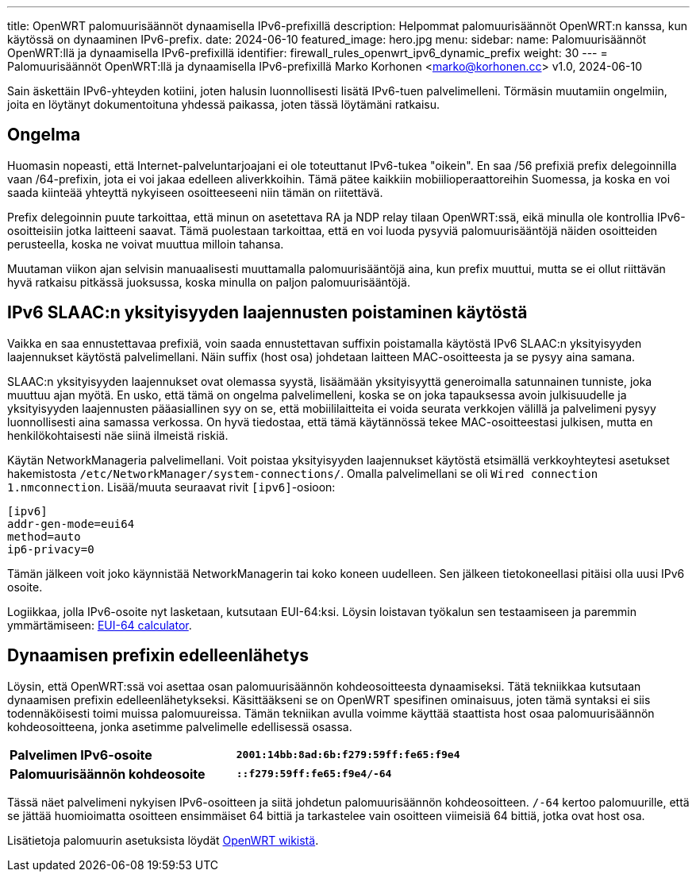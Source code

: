 ---
title: OpenWRT palomuurisäännöt dynaamisella IPv6-prefixillä
description: Helpommat palomuurisäännöt OpenWRT:n kanssa, kun käytössä on dynaaminen IPv6-prefix.
date: 2024-06-10
featured_image: hero.jpg
menu:
  sidebar:
    name: Palomuurisäännöt OpenWRT:llä ja dynaamisella IPv6-prefixillä
    identifier: firewall_rules_openwrt_ipv6_dynamic_prefix
    weight: 30
---
= Palomuurisäännöt OpenWRT:llä ja dynaamisella IPv6-prefixillä
Marko Korhonen <marko@korhonen.cc>
v1.0, 2024-06-10

Sain äskettäin IPv6-yhteyden kotiini, joten halusin luonnollisesti lisätä IPv6-tuen palvelimelleni. Törmäsin muutamiin ongelmiin, joita en löytänyt dokumentoituna yhdessä paikassa, joten tässä löytämäni ratkaisu.

== Ongelma

Huomasin nopeasti, että Internet-palveluntarjoajani ei ole toteuttanut IPv6-tukea "oikein". En saa /56 prefixiä prefix delegoinnilla vaan /64-prefixin, jota ei voi jakaa edelleen aliverkkoihin. Tämä pätee kaikkiin mobiilioperaattoreihin Suomessa, ja koska en voi saada kiinteää yhteyttä nykyiseen osoitteeseeni niin tämän on riitettävä.

Prefix delegoinnin puute tarkoittaa, että minun on asetettava RA ja NDP relay tilaan OpenWRT:ssä, eikä minulla ole kontrollia IPv6-osoitteisiin jotka laitteeni saavat. Tämä puolestaan tarkoittaa, että en voi luoda pysyviä palomuurisääntöjä näiden osoitteiden perusteella, koska ne voivat muuttua milloin tahansa.

Muutaman viikon ajan selvisin manuaalisesti muuttamalla palomuurisääntöjä aina, kun prefix muuttui, mutta se ei ollut riittävän hyvä ratkaisu pitkässä juoksussa, koska minulla on paljon palomuurisääntöjä.

== IPv6 SLAAC:n yksityisyyden laajennusten poistaminen käytöstä

Vaikka en saa ennustettavaa prefixiä, voin saada ennustettavan suffixin poistamalla käytöstä IPv6 SLAAC:n yksityisyyden laajennukset käytöstä palvelimellani. Näin suffix (host osa) johdetaan laitteen MAC-osoitteesta ja se pysyy aina samana.

SLAAC:n yksityisyyden laajennukset ovat olemassa syystä, lisäämään yksityisyyttä generoimalla satunnainen tunniste, joka muuttuu ajan myötä. En usko, että tämä on ongelma palvelimelleni, koska se on joka tapauksessa avoin julkisuudelle ja yksityisyyden laajennusten pääasiallinen syy on se, että mobiililaitteita ei voida seurata verkkojen välillä ja palvelimeni pysyy luonnollisesti aina samassa verkossa. On hyvä tiedostaa, että tämä käytännössä tekee MAC-osoitteestasi julkisen, mutta en henkilökohtaisesti näe siinä ilmeistä riskiä.

Käytän NetworkManageria palvelimellani. Voit poistaa yksityisyyden laajennukset käytöstä etsimällä verkkoyhteytesi asetukset hakemistosta `/etc/NetworkManager/system-connections/`. Omalla palvelimellani se oli `Wired connection 1.nmconnection`. Lisää/muuta seuraavat rivit `[ipv6]`-osioon:

[source,config]
----
[ipv6]
addr-gen-mode=eui64
method=auto
ip6-privacy=0
----

Tämän jälkeen voit joko käynnistää NetworkManagerin tai koko koneen uudelleen. Sen jälkeen tietokoneellasi pitäisi olla uusi IPv6 osoite.

Logiikkaa, jolla IPv6-osoite nyt lasketaan, kutsutaan EUI-64:ksi. Löysin loistavan työkalun sen testaamiseen ja paremmin ymmärtämiseen: link:https://eui64-calc.princelle.org/[EUI-64 calculator].

== Dynaamisen prefixin edelleenlähetys

Löysin, että OpenWRT:ssä voi asettaa osan palomuurisäännön kohdeosoitteesta dynaamiseksi. Tätä tekniikkaa kutsutaan dynaamisen prefixin edelleenlähetykseksi. Käsittääkseni se on OpenWRT spesifinen ominaisuus, joten tämä syntaksi ei siis todennäköisesti toimi muissa palomuureissa. Tämän tekniikan avulla voimme käyttää staattista host osaa palomuurisäännön kohdeosoitteena, jonka asetimme palvelimelle edellisessä osassa.

[cols="1,>s"]
|===
|*Palvelimen IPv6-osoite*
|`2001:14bb:8ad:6b:f279:59ff:fe65:f9e4`
|*Palomuurisäännön kohdeosoite*
|`::f279:59ff:fe65:f9e4/-64`
|===

Tässä näet palvelimeni nykyisen IPv6-osoitteen ja siitä johdetun palomuurisäännön kohdeosoitteen. `/-64` kertoo palomuurille, että se jättää huomioimatta osoitteen ensimmäiset 64 bittiä ja tarkastelee vain osoitteen viimeisiä 64 bittiä, jotka ovat host osa.

Lisätietoja palomuurin asetuksista löydät link:https://openwrt.org/docs/guide-user/firewall/fw3_configurations/fw3_ipv6_examples#dynamic_prefix_forwarding[OpenWRT wikistä].
